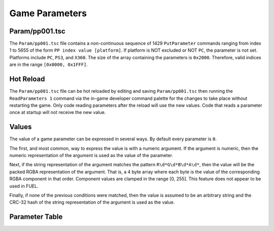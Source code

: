 Game Parameters
===============

Param/pp001.tsc
----------------------

The ``Param/pp001.tsc`` file contains a non-continuous sequence of 1429 ``PutParameter`` commands ranging from index 1 to 5655 of the form ``PP index value [platform]``. If platform is NOT excluded or NOT ``PC``, the parameter is not set. Platforms include ``PC``, ``PS3``, and ``X360``. The size of the array containing the parameters is ``0x2000``. Therefore, valid indices are in the range ``[0x0000, 0x1FFF]``.

Hot Reload
----------

The ``Param/pp001.tsc`` file can be hot reloaded by editing and saving ``Param/pp001.tsc`` then running the ``ReadParameters 1`` command via the in-game developer command palette for the changes to take place without restarting the game. Only code reading parameters after the reload will use the new values. Code that reads a parameter once at startup will not receive the new value.

Values
------

The value of a game parameter can be expressed in several ways. By default every parameter is ``0``.

The first, and most common, way to express the value is with a numeric argument. If the argument is numeric, then the numeric representation of the argument is used as the value of the parameter.

Next, if the string representation of the argument matches the pattern ``R\d*G\d*B\d*A\d*``, then the value will be the packed RGBA representation of the argument. That is, a 4 byte array where each byte is the value of the corresponding RGBA component in that order. Component values are clamped in the range [0, 255]. This feature does not appear to be used in FUEL.

Finally, if none of the previous conditions were matched, then the value is assumed to be an arbitrary string and the CRC-32 hash of the string representation of the argument is used as the value.

Parameter Table
---------------

.. csv-table::
   :file: _files/fuelgameparam.csv
   :header-rows: 1

